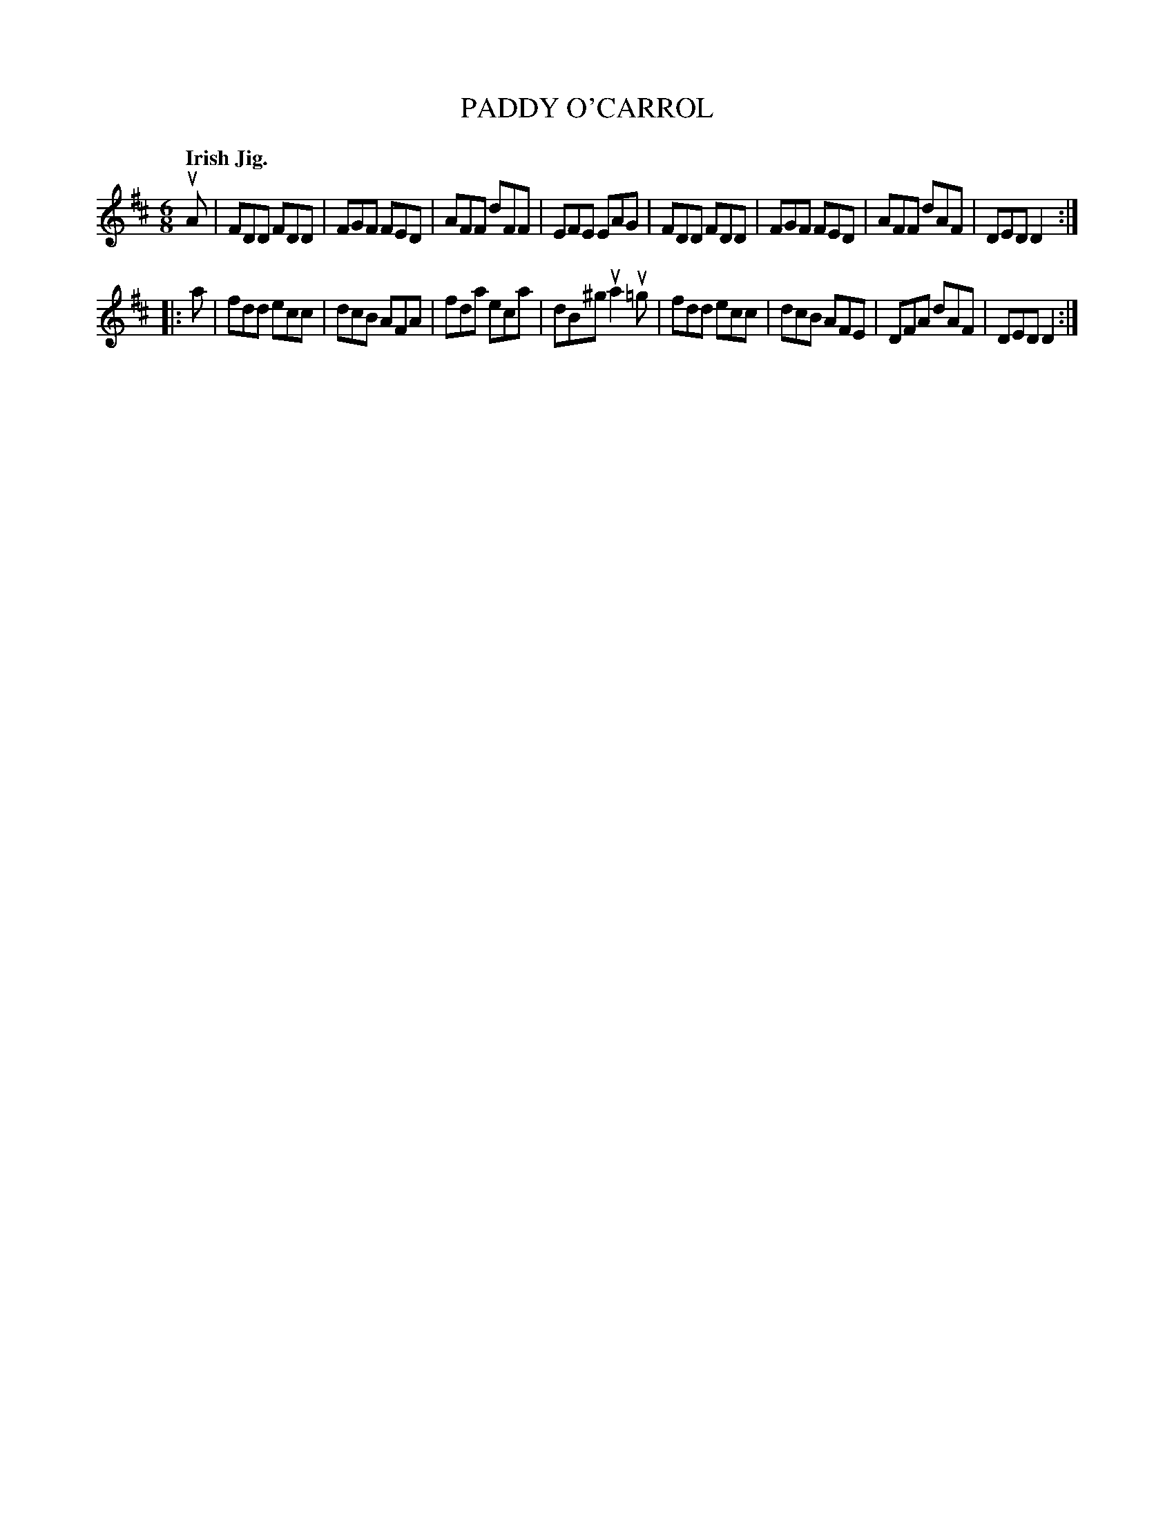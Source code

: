 X: 136004
T: PADDY O'CARROL
Q: "Irish Jig."
R: Jig.
%R: jig
B: James Kerr "Merry Melodies" v.1 p.36 s.0 #4
Z: 2016 John Chambers <jc:trillian.mit.edu>
M: 6/8
L: 1/8
K: D
uA |\
FDD FDD | FGF FED | AFF dFF | EFE EAG |\
FDD FDD | FGF FED | AFF dAF | DED D2 :|
|: a |\
fdd ecc | dcB AFA | fda eca | dB^g ua2 u=g |\
fdd ecc | dcB AFE | DFA dAF | DED D2 :|

